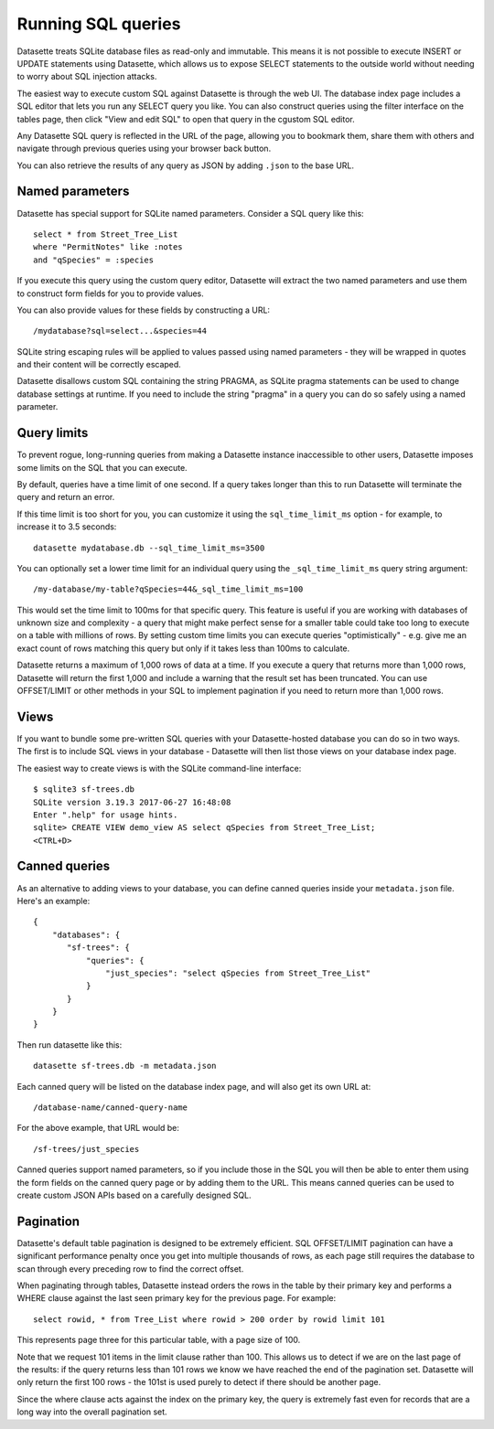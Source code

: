 Running SQL queries
===================

Datasette treats SQLite database files as read-only and immutable. This means it
is not possible to execute INSERT or UPDATE statements using Datasette, which
allows us to expose SELECT statements to the outside world without needing to
worry about SQL injection attacks.

The easiest way to execute custom SQL against Datasette is through the web UI.
The database index page includes a SQL editor that lets you run any SELECT query
you like. You can also construct queries using the filter interface on the
tables page, then click "View and edit SQL" to open that query in the cgustom
SQL editor.

Any Datasette SQL query is reflected in the URL of the page, allowing you to
bookmark them, share them with others and navigate through previous queries
using your browser back button.

You can also retrieve the results of any query as JSON by adding ``.json`` to
the base URL.

Named parameters
----------------

Datasette has special support for SQLite named parameters. Consider a SQL query
like this::

    select * from Street_Tree_List
    where "PermitNotes" like :notes
    and "qSpecies" = :species

If you execute this query using the custom query editor, Datasette will extract
the two named parameters and use them to construct form fields for you to
provide values.

You can also provide values for these fields by constructing a URL::

    /mydatabase?sql=select...&species=44

SQLite string escaping rules will be applied to values passed using named
parameters - they will be wrapped in quotes and their content will be correctly
escaped.

Datasette disallows custom SQL containing the string PRAGMA, as SQLite pragma
statements can be used to change database settings at runtime. If you need to
include the string "pragma" in a query you can do so safely using a named
parameter.

Query limits
------------

To prevent rogue, long-running queries from making a Datasette instance
inaccessible to other users, Datasette imposes some limits on the SQL that you
can execute.

By default, queries have a time limit of one second. If a query takes longer
than this to run Datasette will terminate the query and return an error.

If this time limit is too short for you, you can customize it using the
``sql_time_limit_ms`` option - for example, to increase it to 3.5 seconds::

    datasette mydatabase.db --sql_time_limit_ms=3500

You can optionally set a lower time limit for an individual query using the
``_sql_time_limit_ms`` query string argument::

    /my-database/my-table?qSpecies=44&_sql_time_limit_ms=100

This would set the time limit to 100ms for that specific query. This feature
is useful if you are working with databases of unknown size and complexity -
a query that might make perfect sense for a smaller table could take too long
to execute on a table with millions of rows. By setting custom time limits you
can execute queries "optimistically" - e.g. give me an exact count of rows
matching this query but only if it takes less than 100ms to calculate.

Datasette returns a maximum of 1,000 rows of data at a time. If you execute a
query that returns more than 1,000 rows, Datasette will return the first 1,000
and include a warning that the result set has been truncated. You can use
OFFSET/LIMIT or other methods in your SQL to implement pagination if you need to
return more than 1,000 rows.

Views
-----

If you want to bundle some pre-written SQL queries with your Datasette-hosted
database you can do so in two ways. The first is to include SQL views in your
database - Datasette will then list those views on your database index page.

The easiest way to create views is with the SQLite command-line interface::

    $ sqlite3 sf-trees.db
    SQLite version 3.19.3 2017-06-27 16:48:08
    Enter ".help" for usage hints.
    sqlite> CREATE VIEW demo_view AS select qSpecies from Street_Tree_List;
    <CTRL+D>

Canned queries
--------------

As an alternative to adding views to your database, you can define canned
queries inside your ``metadata.json`` file. Here's an example::

    {
        "databases": {
           "sf-trees": {
               "queries": {
                   "just_species": "select qSpecies from Street_Tree_List"
               }
           }
        }
    }

Then run datasette like this::

    datasette sf-trees.db -m metadata.json

Each canned query will be listed on the database index page, and will also get
its own URL at::

    /database-name/canned-query-name

For the above example, that URL would be::

    /sf-trees/just_species

Canned queries support named parameters, so if you include those in the SQL you
will then be able to enter them using the form fields on the canned query page
or by adding them to the URL. This means canned queries can be used to create
custom JSON APIs based on a carefully designed SQL.

Pagination
----------

Datasette's default table pagination is designed to be extremely efficient. SQL
OFFSET/LIMIT pagination can have a significant performance penalty once you get
into multiple thousands of rows, as each page still requires the database to
scan through every preceding row to find the correct offset.

When paginating through tables, Datasette instead orders the rows in the table
by their primary key and performs a WHERE clause against the last seen primary
key for the previous page. For example::

    select rowid, * from Tree_List where rowid > 200 order by rowid limit 101

This represents page three for this particular table, with a page size of 100.

Note that we request 101 items in the limit clause rather than 100. This allows
us to detect if we are on the last page of the results: if the query returns
less than 101 rows we know we have reached the end of the pagination set.
Datasette will only return the first 100 rows - the 101st is used purely to
detect if there should be another page.

Since the where clause acts against the index on the primary key, the query is
extremely fast even for records that are a long way into the overall pagination
set.
